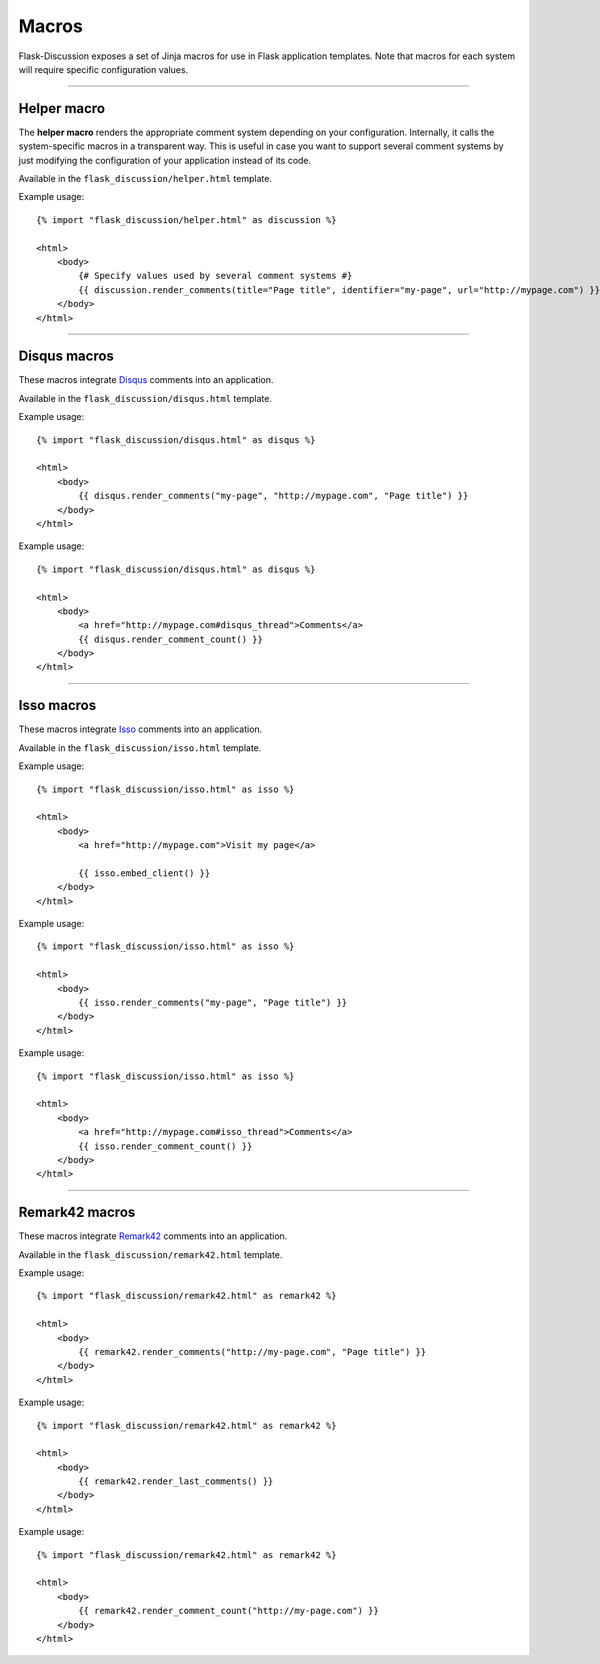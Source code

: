 .. _macros:

Macros
======

Flask-Discussion exposes a set of Jinja macros for use in Flask application
templates. Note that macros for each system will require specific configuration
values.

----


Helper macro
------------

The **helper macro** renders the appropriate comment system depending on your
configuration. Internally, it calls the system-specific macros in a transparent
way. This is useful in case you want to support several comment systems by just
modifying the configuration of your application instead of its code.

Available in the ``flask_discussion/helper.html`` template.

.. function:: helper.render_comments()

    Render the comment system specified in the ``DISCUSSION_SYSTEM``
    configuration key. If no valid value is provided, an error will be
    shown.

    Note that this macro **accepts any keyword argument** and forwards the
    appropriate values to the system-specific macro called underneath.
    Therefore, if you intend to support several systems, you should specify all
    the values that would be required.


Example usage::

    {% import "flask_discussion/helper.html" as discussion %}

    <html>
        <body>
            {# Specify values used by several comment systems #}
            {{ discussion.render_comments(title="Page title", identifier="my-page", url="http://mypage.com") }}
        </body>
    </html>


----


Disqus macros
-------------

These macros integrate `Disqus`_ comments into an application.

.. _Disqus: https://disqus.com/

Available in the ``flask_discussion/disqus.html`` template.


.. function:: disqus.render_comments(identifier, url, title)

    Render Disqus comments using the provided parameters and embed the JS client.

    :param identifier: Unique page identifier (e.g. blog post ID)
    :param url: URL of the page
    :param title: Title of the page


Example usage::

    {% import "flask_discussion/disqus.html" as disqus %}

    <html>
        <body>
            {{ disqus.render_comments("my-page", "http://mypage.com", "Page title") }}
        </body>
    </html>


.. function:: disqus.render_comment_count()

    Render Disqus comment count.

    This should be called before the closing ``</body>`` tag. Make sure to
    include ``#disqus_thread`` in the ``href`` attribute of the link for which
    to show the comment count.


Example usage::

    {% import "flask_discussion/disqus.html" as disqus %}

    <html>
        <body>
            <a href="http://mypage.com#disqus_thread">Comments</a>
            {{ disqus.render_comment_count() }}
        </body>
    </html>


----


Isso macros
-----------

These macros integrate `Isso`_ comments into an application.

.. _Isso: https://github.com/posativ/isso/

Available in the ``flask_discussion/isso.html`` template.


.. function:: isso.embed_client()

    Embed Isso script.

    This can either be used to globally include the script (e.g. in the head of
    the page) or called as part of  the ``isso.render_comments()`` macro.


Example usage::

    {% import "flask_discussion/isso.html" as isso %}

    <html>
        <body>
            <a href="http://mypage.com">Visit my page</a>

            {{ isso.embed_client() }}
        </body>
    </html>


.. function:: isso.render_comments(identifier="", title="", include_script=true)

    Render Isso comments.

    :param identifier: Optional identifier of the page
    :param title: Optional title of the page
    :param include_script: Set to ``false`` to not call the
        ``isso.embed_client()`` macro (e.g. for cases in which the client is
        embeded globally).

Example usage::

    {% import "flask_discussion/isso.html" as isso %}

    <html>
        <body>
            {{ isso.render_comments("my-page", "Page title") }}
        </body>
    </html>



.. function:: isso.render_comment_count()

    Render Isso comment count.

    This **cannot be use at the same time as the full Isso client**. Make sure
    to include ``#isso_thread`` in the ``href`` attribute of the link for which
    to show the comment count.


Example usage::

    {% import "flask_discussion/isso.html" as isso %}

    <html>
        <body>
            <a href="http://mypage.com#isso_thread">Comments</a>
            {{ isso.render_comment_count() }}
        </body>
    </html>


----


Remark42 macros
---------------

These macros integrate `Remark42`_ comments into an application.

.. _Remark42: https://github.com/umputun/remark42

Available in the ``flask_discussion/remark42.html`` template.


.. function:: remark42.render_comments(url, title="", components=["embed"])

    Render Remark42 comments.

    :param url: URL of the page
    :param title: Optional title of the page (will default to browser window
        title)
    :param components: Specifies which components to load. Available components
        are:

        - "embed": basic component widget
        - "last-comments": last comments widget
        - "counter": counter widget

Example usage::

    {% import "flask_discussion/remark42.html" as remark42 %}

    <html>
        <body>
            {{ remark42.render_comments("http://my-page.com", "Page title") }}
        </body>
    </html>


.. function:: remark42.render_last_comments(max_comments=15)

    Render last comments of the site.

    :param max_comments: Maximum number of last comments to show (defaults to 15).

Example usage::

    {% import "flask_discussion/remark42.html" as remark42 %}

    <html>
        <body>
            {{ remark42.render_last_comments() }}
        </body>
    </html>


.. function:: remark42.render_comment_count(url)

    Render Remark42 comment count widget.

    :param url: URL of the page

Example usage::

    {% import "flask_discussion/remark42.html" as remark42 %}

    <html>
        <body>
            {{ remark42.render_comment_count("http://my-page.com") }}
        </body>
    </html>
